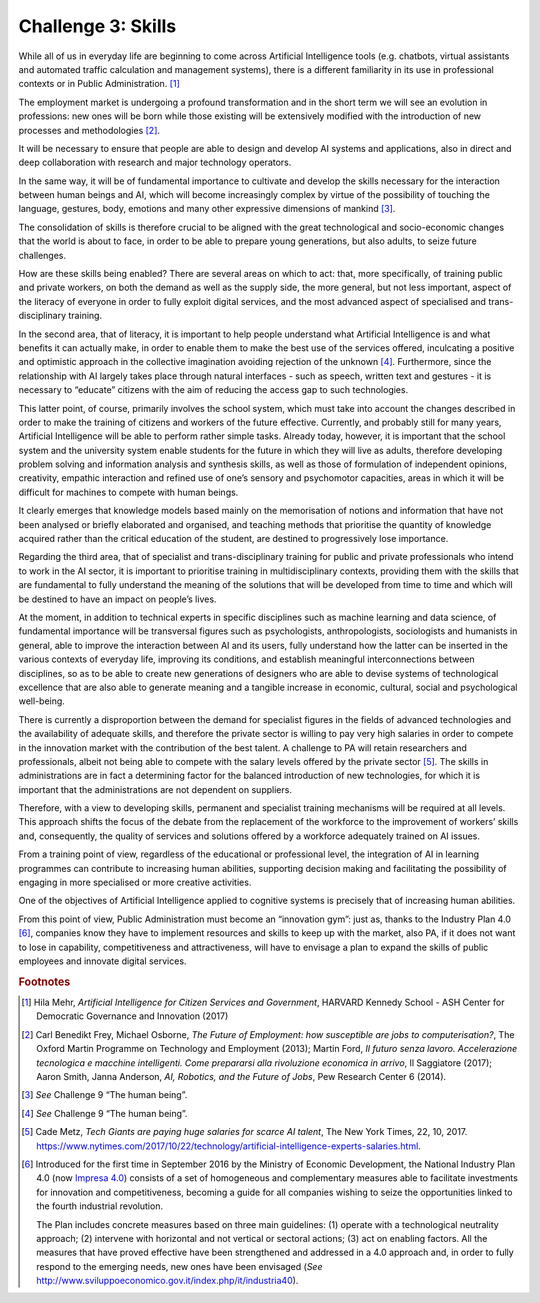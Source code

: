 Challenge 3: Skills
-------------------

While all of us in everyday life are beginning to come across Artificial
Intelligence tools (e.g. chatbots, virtual assistants and automated
traffic calculation and management systems), there is a different
familiarity in its use in professional contexts or in Public
Administration. [1]_

The employment market is undergoing a profound transformation and in the
short term we will see an evolution in professions: new ones will be
born while those existing will be extensively modified with the
introduction of new processes and methodologies [2]_.

It will be necessary to ensure that people are able to design and
develop AI systems and applications, also in direct and deep
collaboration with research and major technology operators.

In the same way, it will be of fundamental importance to cultivate and
develop the skills necessary for the interaction between human beings
and AI, which will become increasingly complex by virtue of the
possibility of touching the language, gestures, body, emotions and many
other expressive dimensions of mankind [3]_.

The consolidation of skills is therefore crucial to be aligned with the
great technological and socio-economic changes that the world is about
to face, in order to be able to prepare young generations, but also
adults, to seize future challenges.

How are these skills being enabled? There are several areas on which to
act: that, more specifically, of training public and private workers, on
both the demand as well as the supply side, the more general, but not
less important, aspect of the literacy of everyone in order to fully
exploit digital services, and the most advanced aspect of specialised
and trans-disciplinary training.

In the second area, that of literacy, it is important to help people
understand what Artificial Intelligence is and what benefits it can
actually make, in order to enable them to make the best use of the
services offered, inculcating a positive and optimistic approach in the
collective imagination avoiding rejection of the unknown [4]_.
Furthermore, since the relationship with AI largely takes place through
natural interfaces - such as speech, written text and gestures - it is
necessary to “educate” citizens with the aim of reducing the access gap
to such technologies.

This latter point, of course, primarily involves the school system,
which must take into account the changes described in order to make the
training of citizens and workers of the future effective. Currently, and
probably still for many years, Artificial Intelligence will be able to
perform rather simple tasks. Already today, however, it is important
that the school system and the university system enable students for the
future in which they will live as adults, therefore developing problem
solving and information analysis and synthesis skills, as well as those
of formulation of independent opinions, creativity, empathic interaction
and refined use of one’s sensory and psychomotor capacities, areas in
which it will be difficult for machines to compete with human beings.

It clearly emerges that knowledge models based mainly on the
memorisation of notions and information that have not been analysed or
briefly elaborated and organised, and teaching methods that prioritise
the quantity of knowledge acquired rather than the critical education of
the student, are destined to progressively lose importance.

Regarding the third area, that of specialist and trans-disciplinary
training for public and private professionals who intend to work in the
AI sector, it is important to prioritise training in multidisciplinary
contexts, providing them with the skills that are fundamental to fully
understand the meaning of the solutions that will be developed from time
to time and which will be destined to have an impact on people’s lives.

At the moment, in addition to technical experts in specific disciplines
such as machine learning and data science, of fundamental importance
will be transversal figures such as psychologists, anthropologists,
sociologists and humanists in general, able to improve the interaction
between AI and its users, fully understand how the latter can be
inserted in the various contexts of everyday life, improving its
conditions, and establish meaningful interconnections between
disciplines, so as to be able to create new generations of designers who
are able to devise systems of technological excellence that are also
able to generate meaning and a tangible increase in economic, cultural,
social and psychological well-being.

There is currently a disproportion between the demand for specialist
figures in the fields of advanced technologies and the availability of
adequate skills, and therefore the private sector is willing to pay very
high salaries in order to compete in the innovation market with the
contribution of the best talent. A challenge to PA will retain
researchers and professionals, albeit not being able to compete with the
salary levels offered by the private sector [5]_. The skills in
administrations are in fact a determining factor for the balanced
introduction of new technologies, for which it is important that the
administrations are not dependent on suppliers.

Therefore, with a view to developing skills, permanent and specialist
training mechanisms will be required at all levels. This approach shifts
the focus of the debate from the replacement of the workforce to the
improvement of workers’ skills and, consequently, the quality of
services and solutions offered by a workforce adequately trained on AI
issues.

From a training point of view, regardless of the educational or
professional level, the integration of AI in learning programmes can
contribute to increasing human abilities, supporting decision making and
facilitating the possibility of engaging in more specialised or more
creative activities.

One of the objectives of Artificial Intelligence applied to cognitive
systems is precisely that of increasing human abilities.

From this point of view, Public Administration must become an
“innovation gym”: just as, thanks to the Industry Plan 4.0 [6]_,
companies know they have to implement resources and skills to keep up
with the market, also PA, if it does not want to lose in capability,
competitiveness and attractiveness, will have to envisage a plan to
expand the skills of public employees and innovate digital services.
   
.. rubric:: Footnotes

.. [1]
   Hila Mehr, *Artificial Intelligence for Citizen Services and
   Government*, HARVARD Kennedy School - ASH Center for Democratic
   Governance and Innovation (2017)

.. [2]
   Carl Benedikt Frey, Michael Osborne, *The Future of Employment: how
   susceptible are jobs to computerisation?*, The Oxford Martin
   Programme on Technology and Employment (2013); Martin Ford, *Il
   futuro senza lavoro. Accelerazione tecnologica e macchine
   intelligenti. Come prepararsi alla rivoluzione economica in arrivo*,
   Il Saggiatore (2017); Aaron Smith, Janna Anderson, *AI, Robotics, and
   the Future of Jobs*, Pew Research Center 6 (2014).

.. [3]
   *See* Challenge 9 “The human being”.

.. [4]
   *See* Challenge 9 “The human being”.

.. [5]
   Cade Metz, *Tech Giants are paying huge salaries for scarce AI
   talent*, The New York Times, 22, 10, 2017.
   `https://www.nytimes.com/2017/10/22/technology/artificial-intelligence-experts-salaries.html <https://www.nytimes.com/2017/10/22/technology/artificial-intelligence-experts-salaries.html>`__.

.. [6]
   Introduced for the first time in September 2016 by the Ministry of
   Economic Development, the National Industry Plan 4.0 (now `Impresa
   4.0 <http://www.sviluppoeconomico.gov.it/index.php/it/per-i-media/notizie/2037096-piano-nazionale-impresa-4-0-i-risultati-del-2017-e-le-linee-guida-per-il-2018>`__)
   consists of a set of homogeneous and complementary measures able to
   facilitate investments for innovation and competitiveness, becoming a
   guide for all companies wishing to seize the opportunities linked to
   the fourth industrial revolution.

   The Plan includes concrete measures based on three main guidelines:
   (1) operate with a technological neutrality approach; (2) intervene
   with horizontal and not vertical or sectoral actions; (3) act on
   enabling factors. All the measures that have proved effective have
   been strengthened and addressed in a 4.0 approach and, in order to
   fully respond to the emerging needs, new ones have been envisaged
   (*See*
   `http://www.sviluppoeconomico.gov.it/index.php/it/industria40 <http://www.sviluppoeconomico.gov.it/index.php/it/industria40>`__).
